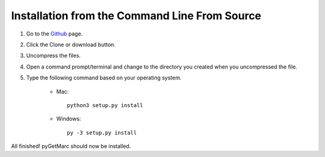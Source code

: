 Installation from the Command Line From Source
----------------------------------------------

1) Go to the `Github <https://github.com/UIUCLibrary/pygetmarc>`_ page.
2) Click the Clone or download button.
3) Uncompress the files.
4) Open a command prompt/terminal and change to the directory you created when you uncompressed the file.
5) Type the following command based on your operating system.

    * Mac::

        python3 setup.py install

    * Windows::

        py -3 setup.py install

All finished! pyGetMarc should now be installed.